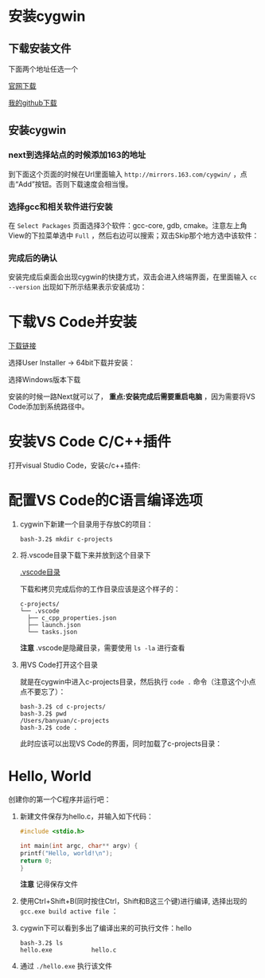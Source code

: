 * 安装cygwin

** 下载安装文件

下面两个地址任选一个

[[https://cygwin.com/setup-x86_64.exe][官网下载]]

[[https://github.com/linc5403/c/blob/master/ide/win/setup-x86_64.exe][我的github下载]]

** 安装cygwin

*** next到选择站点的时候添加163的地址

到下面这个页面的时候在Url里面输入 ~http://mirrors.163.com/cygwin/~ ，点击“Add”按钮。否则下载速度会相当慢。

[[./img/cygwin-add-163.png]]

*** 选择gcc和相关软件进行安装

在 ~Select Packages~ 页面选择3个软件：gcc-core, gdb, cmake。注意左上角View的下拉菜单选中 ~Full~ ，然后右边可以搜索；双击Skip那个地方选中该软件：

[[./img/cygwin-select-gcc-full.png]]

[[./img/cygwin-select-gdb-full.png]]

[[./img/cygwin-select-make-full.png]]

*** 完成后的确认

安装完成后桌面会出现cygwin的快捷方式，双击会进入终端界面，在里面输入 ~cc --version~ 出现如下所示结果表示安装成功：

[[./img/start-gcc.png]]

* 下载VS Code并安装

[[https://code.visualstudio.com/download][下载链接]]

选择User Installer -> 64bit下载并安装：

[[./img/download-win-64-user.png]]

选择Windows版本下载

安装的时候一路Next就可以了， *重点:安装完成后需要重启电脑* ，因为需要将VS Code添加到系统路径中。

* 安装VS Code C/C++插件

打开visual Studio Code，安装c/c++插件:

[[./img/vs-install-plugin.png]]


* 配置VS Code的C语言编译选项

1. cygwin下新建一个目录用于存放C的项目：

  #+begin_src shell
    bash-3.2$ mkdir c-projects
  #+end_src

2. 将.vscode目录下载下来并放到这个目录下

  [[https://github.com/linc5403/c/tree/master/ide/win/.vscode][.vscode目录]]

  下载和拷贝完成后你的工作目录应该是这个样子的：

  #+begin_example
    c-projects/
    └── .vscode
      ├── c_cpp_properties.json
      ├── launch.json
      └── tasks.json
  #+end_example

  *注意* .vscode是隐藏目录，需要使用 ~ls -la~ 进行查看

3. 用VS Code打开这个目录

   就是在cygwin中进入c-projects目录，然后执行 ~code .~ 命令（注意这个小点点不要忘了）：

   #+begin_example
     bash-3.2$ cd c-projects/
     bash-3.2$ pwd
     /Users/banyuan/c-projects
     bash-3.2$ code .
   #+end_example

   此时应该可以出现VS Code的界面，同时加载了c-projects目录：

   [[./img/vs-code-startup.png]]

* Hello, World

创建你的第一个C程序并运行吧：

1. 新建文件保存为hello.c，并输入如下代码：

   #+begin_src c
       #include <stdio.h>

       int main(int argc, char** argv) {
	   printf("Hello, world!\n");
	   return 0;
       }
   #+end_src



  [[./img/hello-code.png]]

  *注意* 记得保存文件

2. 使用Ctrl+Shift+B(同时按住Ctrl，Shift和B这三个键)进行编译, 选择出现的 ~gcc.exe build active file~ ：

   [[./img/compile.png]]

3. cygwin下可以看到多出了编译出来的可执行文件：hello

   #+begin_example
     bash-3.2$ ls
     hello.exe           hello.c
   #+end_example

4. 通过 ~./hello.exe~ 执行该文件

   [[./img/result.png]]
